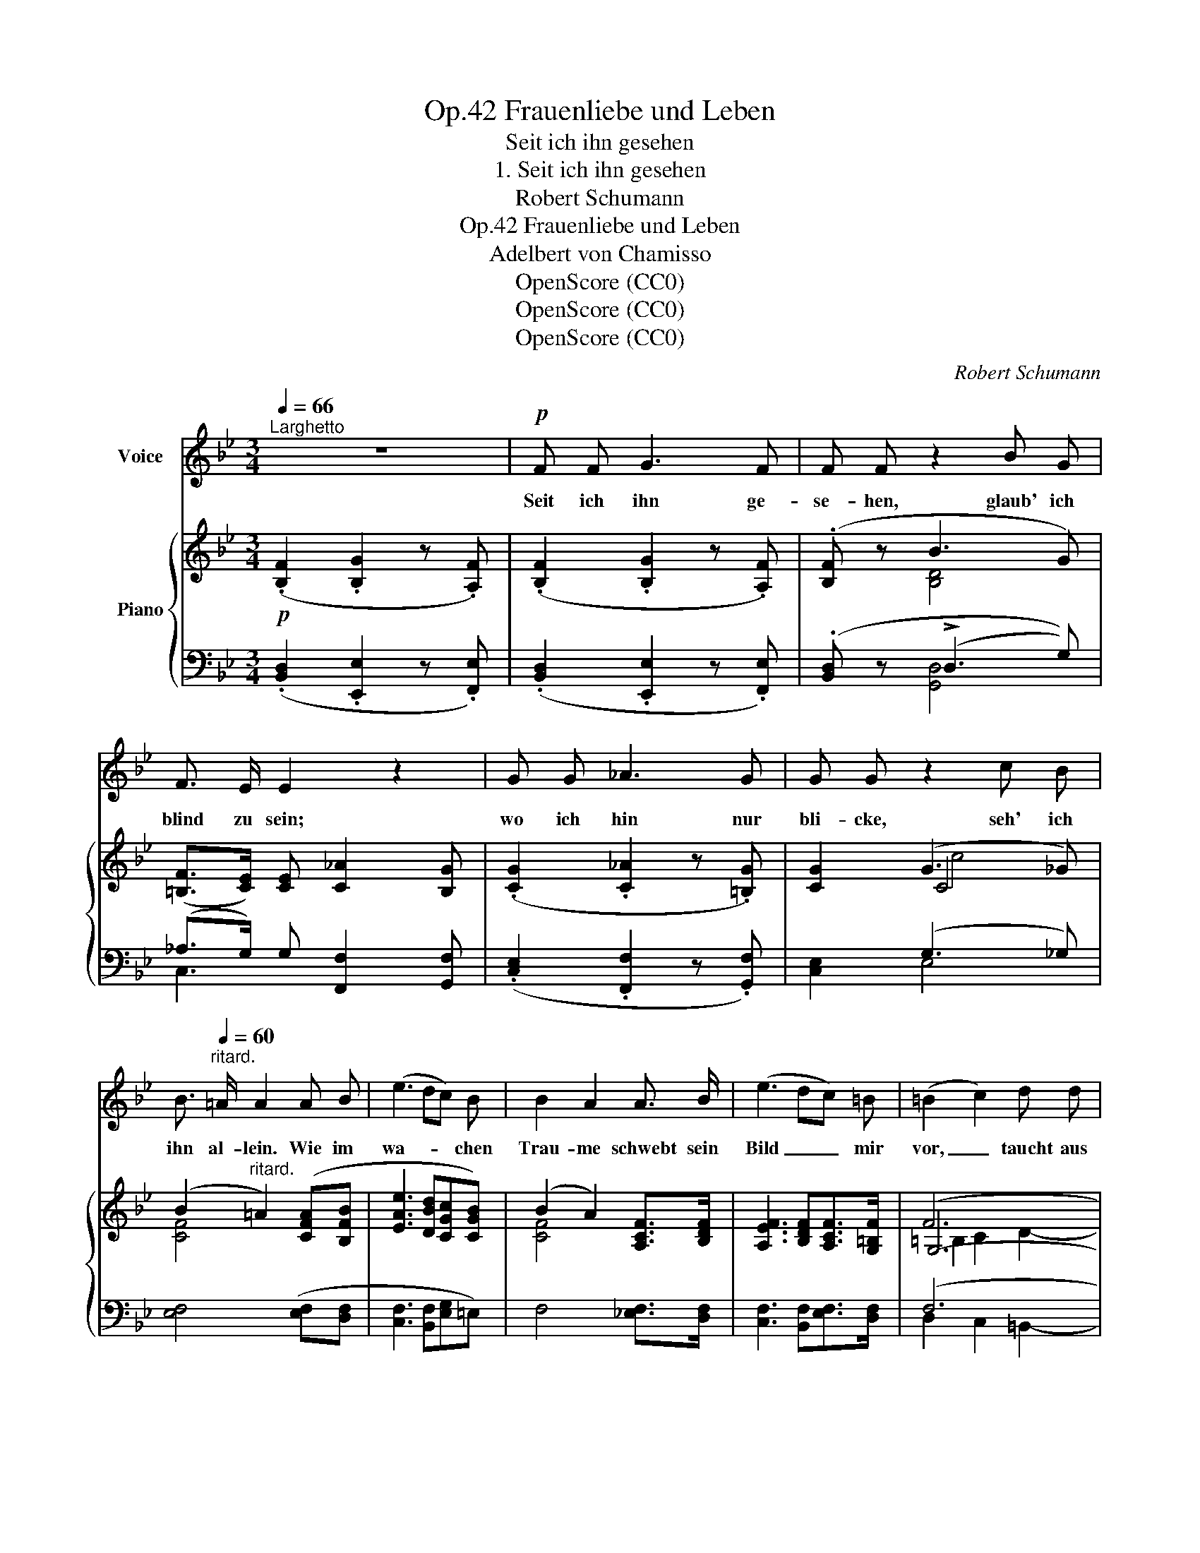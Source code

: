 X:1
T:Frauenliebe und Leben, Op.42
T:Seit ich ihn gesehen
T:1. Seit ich ihn gesehen
T:Robert Schumann
T:Frauenliebe und Leben, Op.42
T:Adelbert von Chamisso
T:OpenScore (CC0)
T:OpenScore (CC0)
T:OpenScore (CC0)
C:Robert Schumann
Z:Adelbert von Chamisso
Z:OpenScore (CC0)
%%score 1 { ( 2 4 6 ) | ( 3 5 ) }
L:1/8
Q:1/4=66
M:3/4
K:Bb
V:1 treble nm="Voice"
V:2 treble nm="Piano"
V:4 treble 
V:6 treble 
V:3 bass 
V:5 bass 
V:1
"^Larghetto" z6 |!p! F F G3 F | F F z2 B G | F3/2 E/ E2 z2 | G G _A3 G | G G z2 c B | %6
w: |Seit ich ihn ge-|se- hen, glaub' ich|blind zu sein;|wo ich hin nur|bli- cke, seh' ich|
 B3/2[Q:1/4=60]"^ritard." =A/ A2 A B | (e3 dc) B | B2 A2 A3/2 B/ | (e3 dc) =B | (=B2 c2) d d | %11
w: ihn al- lein. Wie im|wa- * * chen|Trau- me schwebt sein|Bild _ _ mir|vor, _ taucht aus|
 (d3 Ec) c | c3 B B G | F B c3 B | B4 z2 | z6 | z6 |!pp! F F G3 F | F F B3 G | F3/2 E/ E2 z2 | %20
w: tief- * * stem|Dun- kel hel- ler,|hel- ler nur em-|por.|||Sonst ist licht und|farb- los al- les|um mich her,|
 G G _A3 G | G G z2 c B |[Q:1/4=56]"^ritard." !>!B3/2 =A/ A2 A B | (e3 dc) B | B2 A2 A3/2 B/ | %25
w: nach der Schwe- stern|Spie- le nicht be-|gehr' ich mehr, möch- te|lie- * * ber|wei- nen still im|
 (e3 dc) =B | (=B2 c2) d d | (d3 Ec) c | c2 B2 z2 | F B c3 B | B4 z2 | z6 | z6 | z6 | z6 | %35
w: Käm- * * mer-|lein; _ seit ich|ihn _ _ ge-|se- hen,|glaub' ich blind zu|sein.|||||
 !fermata!z6 |] %36
w: |
V:2
!p! (.[B,F]2 .[B,G]2 z .[A,F]) | (.[B,F]2 .[B,G]2 z .[A,F]) | (.[B,F] z B3 G) | %3
 ([=B,F]>[CE]) [CE] [C_A]2 [B,G] | (.[CG]2 .[C_A]2 z .[=B,G]) | [CG]2 (G3 _G) | %6
 (B2"^ritard." =A2) ([CFA][B,FB] | [EAe]3 [DBd][CGc][CGB]) | (B2 A2) [A,CF]>[B,DF] | %9
 [A,EF]3 [B,DF][A,CF]>[G,=B,F] | (F6 | E6) | (D6 |[K:bass] [B,D]2) C7/2 B,/ | %14
 [D,B,]4!pp! ([C,B,][^C,G,]) | x2 C7/2 B,/ |[K:treble] (.[B,F]2 .[B,G]2 z .[A,F]) | %17
 (.[B,F]2 .[B,G]2 z .[A,F]) | (.[B,F] z B3 G) | ([=B,F]>[CE]) [CE] [C_A]2 [B,G] | %20
 (.[CG]2 .[C_A]2 z .[=B,G]) | [CG]2 (G3 _G) |"^ritard." (B2 =A2) ([CFA][B,FB] | %23
 [EAe]3 [DBd][CGc][CGB]) | (B2 A2) [A,CF]>[B,DF] | [A,EF]3 [B,DF][A,CF]>[G,=B,F] | (F6 | E6) | %28
 (D6 |[K:bass] [B,D]2) C7/2 B,/ | [D,B,]4!pp! ([C,B,][^C,G,]) | x2 C7/2 B,/ | %32
[K:treble]!pp! (.[B,F]2 .[B,G]2 z .[A,F]) | (.[B,F]2 .[B,G]2 z .[A,F]) | [B,F]2 z2!ppp! x2 | %35
 x4 z2 |] %36
V:3
 (.[B,,D,]2 .[E,,E,]2 z .[F,,E,]) | (.[B,,D,]2 .[E,,E,]2 z .[F,,E,]) | (.[B,,D,] z (!>!D,3 G,)) | %3
 (_A,>G,) G, [F,,F,]2 [G,,F,] | (.[C,E,]2 .[F,,F,]2 z .[G,,F,]) | x2 (G,3 _G,) | %6
 [E,F,]4 ([E,F,][D,F,] | [C,F,]3 [B,,F,][E,G,]=E,) | F,4 [_E,F,]>[D,F,] | %9
 [C,F,]3 [B,,F,][E,F,]>[D,F,] | (F,6 | B,,2) C,2 A,,2- | A,,2 _B,,2 ([E,,E,][=E,,=E,]) | %13
 ([F,,F,]4 F,,2) |!pp! ([^F,,,^F,,]2 [G,,,G,,]2) ([E,,,E,,][=E,,,=E,,]) | [=F,,,=F,,-]4 [F,,F,]2 | %16
 (.[B,,D,]2 .[E,,E,]2 z .[F,,E,]) | (.[B,,D,]2 .[E,,E,]2 z .[F,,E,]) | (.[B,,D,] z D,3 G,) | %19
 (_A,>G,) G, [F,,F,]2 [G,,F,] | (.[C,E,]2 .[F,,F,]2 z .[G,,F,]) | [C,E,]2 (G,3 _G,) | %22
 [E,F,]4 ([E,F,][D,F,] | [C,F,]3 [B,,F,][E,G,]=E,) | F,4 [_E,F,]>[D,F,] | %25
 [C,F,]3 [B,,F,][E,F,]>[D,F,] | (F,6 | B,,2) C,2 A,,2- | A,,2 _B,,2 ([E,,E,][=E,,=E,]) | %29
 ([F,,F,]4 F,,2) |!pp! ([^F,,,^F,,]2 [G,,,G,,]2) ([E,,,E,,][=E,,,=E,,]) | [=F,,,=F,,-]4 [F,,F,]2 | %32
 (.[B,,D,]2 .[E,,E,]2 z .[F,,E,]) | (.[B,,D,]2 .[E,,E,]2 z .[F,,E,]) | [B,,D,]2 z2 [F,B,D]2- | %35
 !fermata![F,B,D]4 z2 |] %36
V:4
 x6 | x6 | x2 [B,D]4 | x6 | x6 | x2 C4 | [CF]4 x2 | x6 | [CF]4 x2 | x6 | G,6- | G,4- G,F,- | %12
 F,4 G,2 |[K:bass] F,2 _E,4 | x6 | D,2 _E,4 |[K:treble] x6 | x6 | x2 [B,D]4 | x6 | x6 | x2 C4 | %22
 [CF]4 x2 | x6 | [CF]4 x2 | x6 | G,6- | G,4- G,F,- | F,4 G,2 |[K:bass] F,2 _E,4 | x6 | D,2 _E,4 | %32
[K:treble] x6 | x6 | x6 | x6 |] %36
V:5
 x6 | x6 | x2 [G,,D,]4 | C,3 x2 x | x6 | [C,E,]2 E,4 | x6 | x6 | x6 | x6 | D,2 C,2 =B,,2- | x6 | %12
 x6 | x6 | x6 | x6 | x6 | x6 | x2 !>![G,,D,]4 | C,3 x x2 | x6 | x2 E,4 | x6 | x6 | x6 | x6 | %26
 D,2 C,2 =B,,2- | x6 | x6 | x6 | x6 | x6 | x6 | x6 | x2 x2 B,,2- | !fermata![B,,,B,,]4 x2 |] %36
V:6
 x6 | x6 | x6 | x6 | x6 | x2 c4 | x6 | x6 | x6 | x6 | =B,2 C2 D2- | D2- DC- C2- | C2- CB,- B,2 | %13
[K:bass] F,B,- B,2 A,2 | x6 | (F,B,- B,2 A,2) |[K:treble] x6 | x6 | x6 | x6 | x6 | x2 c4 | x6 | %23
 x6 | x6 | x6 | =B,2 C2 D2- | D2- DC- C2- | C2- CB,- B,2- |[K:bass] F,B,- B,2 A,2 | x6 | %31
 (F,B,- B,2 A,2) |[K:treble] x6 | x6 | x6 | x6 |] %36

